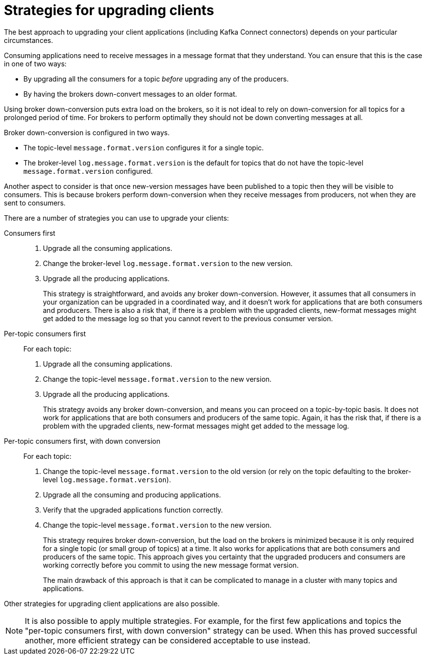 // Module included in the following assemblies:
//
// assembly-upgrade-1-1-0.adoc

[id='con-strategies-for-upgrading-clients-{context}']

= Strategies for upgrading clients

The best approach to upgrading your client applications (including Kafka Connect connectors) depends on your particular circumstances.

Consuming applications need to receive messages in a message format that they understand. You can ensure that this is the case in one of two ways:

* By upgrading all the consumers for a topic _before_ upgrading any of the producers.
* By having the brokers down-convert messages to an older format.

Using broker down-conversion puts extra load on the brokers, so it is not ideal to rely on down-conversion for all topics for a prolonged period of time. 
For brokers to perform optimally they should not be down converting messages at all.

Broker down-conversion is configured in two ways. 

* The topic-level `message.format.version` configures it for a single topic.

* The broker-level `log.message.format.version` is the default for topics that do not have the topic-level `message.format.version` configured.

Another aspect to consider is that once new-version messages have been published to a topic then they will be visible to consumers.
This is because brokers perform down-conversion when they receive messages from producers, not when they are sent to consumers.

There are a number of strategies you can use to upgrade your clients:

Consumers first::
. Upgrade all the consuming applications.
. Change the broker-level `log.message.format.version` to the new version.
. Upgrade all the producing applications.
+
This strategy is straightforward, and avoids any broker down-conversion.
However, it assumes that all consumers in your organization can be upgraded in a coordinated way, and it doesn't work for applications that are both consumers and producers.
There is also a risk that, if there is a problem with the upgraded clients, new-format messages might get added to the message log so that you cannot revert to the previous consumer version.

Per-topic consumers first::
For each topic:
. Upgrade all the consuming applications.
. Change the topic-level `message.format.version` to the new version.
. Upgrade all the producing applications.
+
This strategy avoids any broker down-conversion, and means you can proceed on a topic-by-topic basis. It does not work for applications that are both consumers and producers of the same topic. Again, it has the risk that, if there is a problem with the upgraded clients, new-format messages might get added to the message log.

Per-topic consumers first, with down conversion::
For each topic:
+
. Change the topic-level `message.format.version` to the old version
(or rely on the topic defaulting to the broker-level `log.message.format.version`).
. Upgrade all the consuming and producing applications.
. Verify that the upgraded applications function correctly.
. Change the topic-level `message.format.version` to the new version.
+
This strategy requires broker down-conversion, but the load on the brokers is minimized because it is only required for a single topic (or small group of topics) at a time. It also works for applications that are both consumers and producers of the same topic. This approach gives you certainty that the upgraded producers and consumers are working correctly before you commit to using the new message format version. 
+
The main drawback of this approach is that it can be complicated to manage in a cluster with many topics and applications.

Other strategies for upgrading client applications are also possible.

NOTE: It is also possible to apply multiple strategies. 
For example, for the first few applications and topics the 
"per-topic consumers first, with down conversion" strategy can be used. 
When this has proved successful another, more efficient strategy can be considered acceptable to use instead.
